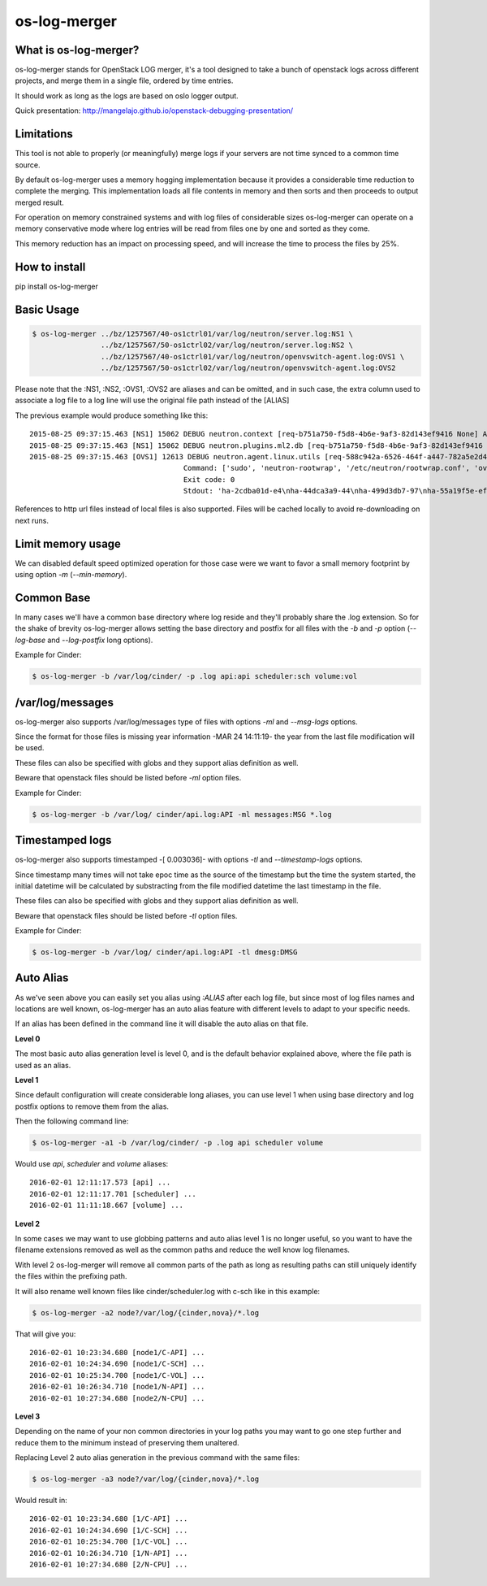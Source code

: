 os-log-merger
=============

.. image:: https://img.shields.io/pypi/v/os-log-merger.svg
        :target: https://pypi.python.org/pypi/os-log-merger

.. image:: https://img.shields.io/pypi/pyversions/os-log-merger.svg
         :target: https://pypi.python.org/pypi/os-log-merger

.. image:: https://img.shields.io/:license-apache-blue.svg
         :target: http://www.apache.org/licenses/LICENSE-2.0


What is os-log-merger?
~~~~~~~~~~~~~~~~~~~~~~

os-log-merger stands for OpenStack LOG merger, it's a tool designed to take a
bunch of openstack logs across different projects, and merge them in a single
file, ordered by time entries.

It should work as long as the logs are based on oslo logger output.

Quick presentation: http://mangelajo.github.io/openstack-debugging-presentation/

Limitations
~~~~~~~~~~~

This tool is not able to properly (or meaningfully) merge logs if your servers
are not time synced to a common time source.

By default os-log-merger uses a memory hogging implementation because it
provides a considerable time reduction to complete the merging.  This
implementation loads all file contents in memory and then sorts and then
proceeds to output merged result.

For operation on memory constrained systems and with log files of considerable
sizes os-log-merger can operate on a memory conservative mode where log entries
will be read from files one by one and sorted as they come.

This memory reduction has an impact on processing speed, and will increase the
time to process the files by 25%.


How to install
~~~~~~~~~~~~~~
pip install os-log-merger

Basic Usage
~~~~~~~~~~~

.. code:: bash

    $ os-log-merger ../bz/1257567/40-os1ctrl01/var/log/neutron/server.log:NS1 \
                    ../bz/1257567/50-os1ctrl02/var/log/neutron/server.log:NS2 \
                    ../bz/1257567/40-os1ctrl01/var/log/neutron/openvswitch-agent.log:OVS1 \
                    ../bz/1257567/50-os1ctrl02/var/log/neutron/openvswitch-agent.log:OVS2


Please note that the :NS1, :NS2, :OVS1, :OVS2 are aliases and can be omitted,
and in such case, the extra column used to associate a log file to a log line
will use the original file path instead of the [ALIAS]

The previous example would produce something like this::

    2015-08-25 09:37:15.463 [NS1] 15062 DEBUG neutron.context [req-b751a750-f5d8-4b6e-9af3-82d143ef9416 None] Arguments dropped when creating context: {u'project_name': None, u'tenant': None} __init__ /usr/lib/python2.7/site-packages/neutron/context.py:83
    2015-08-25 09:37:15.463 [NS1] 15062 DEBUG neutron.plugins.ml2.db [req-b751a750-f5d8-4b6e-9af3-82d143ef9416 None] get_ports_and_sgs() called for port_ids [u'4136d577-e02f-47c1-b543-f0bfd65ef85e', u'5d5ea109-4807-4df3-bef4-b5d89c3ffebc', u'6adcffbf-09d5-4a85-9339-9d6beb2bf82c', u'6b4d7b51-c87d-483e-9606-0e2a54ad8184', u'743ccaa6-7ed9-4195-aabd-3d55006338e1', u'dc662767-61a5-4807-b2ed-a7c76b541fd6', u'4decdd33-6f13-46df-b2f0-d9ff99878514', u'34b826df-9787-443c-9bef-084374827a85', u'7bbc404b-3df7-498a-b6fb-e81f9370a19f', u'c12e6e06-ff6a-44dc-b75f-78ec55dd3dd3', u'586cd86d-59d0-434b-ab27-76975ce5abc4', u'79b33879-3232-4b3a-a27c-c0a79da10379', u'ba6a28cc-9851-4cd7-acae-40034a19c761', u'05c4115a-da58-41db-b3f7-7326e1a22971'] get_ports_and_sgs /usr/lib/python2.7/site-packages/neutron/plugins/ml2/db.py:224
    2015-08-25 09:37:15.463 [OVS1] 12613 DEBUG neutron.agent.linux.utils [req-588c942a-6526-464f-a447-782a5e2d436a None]
                                        Command: ['sudo', 'neutron-rootwrap', '/etc/neutron/rootwrap.conf', 'ovs-vsctl', '--timeout=10', 'list-ports', 'br-int']
                                        Exit code: 0
                                        Stdout: 'ha-2cdba01d-e4\nha-44dca3a9-44\nha-499d3db7-97\nha-55a19f5e-ef\nha-b2d04f15-f2\nha-b5b271a1-d8\nha-fa58d644-81\nint-br-enp7s0\nint-br-ex\nqr-34b826df-97\nqr-5d5ea109-48\nqr-6adcffbf-09\nqr-743ccaa6-7e\nqr-79b33879-32\nqr-c12e6e06-ff\nqr-dc662767-61\n'

References to http url files instead of local files is also supported. Files
will be cached locally to avoid re-downloading on next runs.

Limit memory usage
~~~~~~~~~~~~~~~~~~

We can disabled default speed optimized operation for those case were we want
to favor a small memory footprint by using option `-m` (`--min-memory`).

Common Base
~~~~~~~~~~~

In many cases we'll have a common base directory where log reside and they'll
probably share the .log extension. So for the shake of brevity os-log-merger
allows setting the base directory and postfix for all files with the `-b` and
`-p` option (`--log-base` and `--log-postfix` long options).

Example for Cinder:

.. code:: bash

    $ os-log-merger -b /var/log/cinder/ -p .log api:api scheduler:sch volume:vol


/var/log/messages
~~~~~~~~~~~~~~~~~

os-log-merger also supports /var/log/messages type of files with options `-ml`
and `--msg-logs` options.

Since the format for those files is missing year information -MAR 24 14:11:19-
the year from the last file modification will be used.

These files can also be specified with globs and they support alias definition
as well.

Beware that openstack files should be listed before `-ml` option files.

Example for Cinder:

.. code:: bash

    $ os-log-merger -b /var/log/ cinder/api.log:API -ml messages:MSG *.log


Timestamped logs
~~~~~~~~~~~~~~~~

os-log-merger also supports timestamped -[    0.003036]- with options `-tl`
and `--timestamp-logs` options.

Since timestamp many times will not take epoc time as the source of the
timestamp but the time the system started, the initial datetime will be
calculated by substracting from the file modified datetime the last timestamp
in the file.

These files can also be specified with globs and they support alias definition
as well.

Beware that openstack files should be listed before `-tl` option files.

Example for Cinder:

.. code:: bash

    $ os-log-merger -b /var/log/ cinder/api.log:API -tl dmesg:DMSG


Auto Alias
~~~~~~~~~~

As we've seen above you can easily set you alias using `:ALIAS` after each log
file, but since most of log files names and locations are well known,
os-log-merger has an auto alias feature with different levels to adapt to your
specific needs.

If an alias has been defined in the command line it will disable the auto alias
on that file.

**Level 0**

The most basic auto alias generation level is level 0, and is the default
behavior explained above, where the file path is used as an alias.

**Level 1**

Since default configuration will create considerable long aliases, you can use
level 1 when using base directory and log postfix options to remove them from
the alias.

Then the following command line:

.. code:: bash

    $ os-log-merger -a1 -b /var/log/cinder/ -p .log api scheduler volume

Would use `api`, `scheduler` and `volume` aliases::


    2016-02-01 12:11:17.573 [api] ...
    2016-02-01 12:11:17.701 [scheduler] ...
    2016-02-01 11:11:18.667 [volume] ...

**Level 2**

In some cases we may want to use globbing patterns and auto alias level 1 is no
longer useful, so you want to have the filename extensions removed as well as
the common paths and reduce the well know log filenames.

With level 2 os-log-merger will remove all common parts of the path as long as
resulting paths can still uniquely identify the files within the prefixing path.

It will also rename well known files like cinder/scheduler.log with c-sch like
in this example:

.. code:: bash

    $ os-log-merger -a2 node?/var/log/{cinder,nova}/*.log

That will give you::

    2016-02-01 10:23:34.680 [node1/C-API] ...
    2016-02-01 10:24:34.690 [node1/C-SCH] ...
    2016-02-01 10:25:34.700 [node1/C-VOL] ...
    2016-02-01 10:26:34.710 [node1/N-API] ...
    2016-02-01 10:27:34.680 [node2/N-CPU] ...

**Level 3**

Depending on the name of your non common directories in your log paths you may
want to go one step further and reduce them to the minimum instead of
preserving them unaltered.

Replacing Level 2 auto alias generation in the previous command with the same
files:

.. code:: bash

    $ os-log-merger -a3 node?/var/log/{cinder,nova}/*.log

Would result in::

    2016-02-01 10:23:34.680 [1/C-API] ...
    2016-02-01 10:24:34.690 [1/C-SCH] ...
    2016-02-01 10:25:34.700 [1/C-VOL] ...
    2016-02-01 10:26:34.710 [1/N-API] ...
    2016-02-01 10:27:34.680 [2/N-CPU] ...
